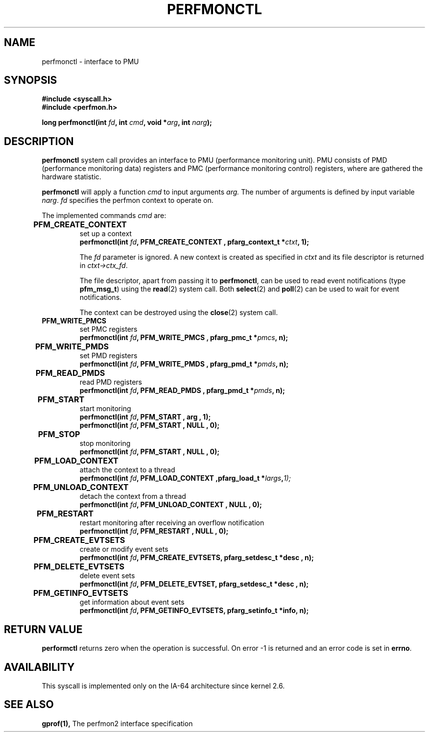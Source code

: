 .\" Copyright (C) 2006 Red Hat, Inc. All Rights Reserved.
.\" Written by Ivana Varekova <varekova@redhat.com>
.\"
.\" Permission is granted to make and distribute verbatim copies of this
.\" manual provided the copyright notice and this permission notice are
.\" preserved on all copies.
.\"
.\" Permission is granted to copy and distribute modified versions of this
.\" manual under the conditions for verbatim copying, provided that the
.\" entire resulting derived work is distributed under the terms of a
.\" permission notice identical to this one.
.\"
.\" Since the Linux kernel and libraries are constantly changing, this
.\" manual page may be incorrect or out-of-date.  The author(s) assume no
.\" responsibility for errors or omissions, or for damages resulting from
.\" the use of the information contained herein.  The author(s) may not
.\" have taken the same level of care in the production of this manual,
.\" which is licensed free of charge, as they might when working
.\" professionally.
.\"
.\" Formatted or processed versions of this manual, if unaccompanied by
.\" the source, must acknowledge the copyright and authors of this work.
.\"
.\"
.TH PERFMONCTL 2 "28 August 2006" Linux "Linux System Calls"
.SH NAME
perfmonctl \- interface to PMU 
.SH SYNOPSIS
.nf
.B #include <syscall.h>
.B #include <perfmon.h>
.sp
.BI "long perfmonctl(int " fd ", int " cmd ", void *" arg ", int " narg ");
.fi
.SH DESCRIPTION
.B perfmonctl
system call provides an interface to PMU (performance monitoring unit).
PMU consists of PMD (performance monitoring data) registers and
PMC (performance monitoring control) registers, where are
gathered the hardware statistic.

.B perfmonctl
will apply a function
.I cmd
to input arguments 
.I arg.
The number of arguments is defined by input variable \fInarg\fR.
.I fd
specifies the perfmon context to operate on.

The implemented commands 
.I cmd
are:

.TP
.B PFM_CREATE_CONTEXT  	
set up a context 
.nf
.BI  "perfmonctl(int " fd ", PFM_CREATE_CONTEXT , pfarg_context_t *" ctxt ", 1);
.fi

The
.I fd
parameter is ignored.  A new context is created as specified in
.I ctxt
and its file descriptor is returned in \fIctxt->ctx_fd\fR.

The file descriptor, apart from passing it to \fBperfmonctl\fR,
can be used to read event notifications (type
\fBpfm_msg_t\fR) using the
.BR read (2)
system call.
Both
.BR select (2)
and
.BR poll (2)
can be used to wait for event notifications.

The context can be destroyed using the
.BR close (2)
system call.
.TP
.B PFM_WRITE_PMCS
set PMC registers
.nf
.BI  "perfmonctl(int " fd ", PFM_WRITE_PMCS , pfarg_pmc_t *" pmcs ", n);
.fi
.TP 
.B PFM_WRITE_PMDS  	
set PMD registers
.nf
.BI  "perfmonctl(int " fd ", PFM_WRITE_PMDS , pfarg_pmd_t *" pmds ", n);
.fi
.TP
.B PFM_READ_PMDS 	
read PMD registers
.nf
.BI  "perfmonctl(int " fd ", PFM_READ_PMDS , pfarg_pmd_t *" pmds ", n);
.fi
.TP
.B PFM_START 	
start monitoring
.nf
.BI  "perfmonctl(int " fd ", PFM_START , arg , 1);
.BI  "perfmonctl(int " fd ", PFM_START , NULL , 0);
.fi
.TP
.B PFM_STOP 	
stop monitoring
.nf
.BI  "perfmonctl(int " fd ", PFM_START , NULL , 0);
.fi
.TP
.B PFM_LOAD_CONTEXT 	
attach the context to a thread
.nf
.BI  "perfmonctl(int " fd ", PFM_LOAD_CONTEXT ,pfarg_load_t *" largs , 1);
.fi
.TP
.B PFM_UNLOAD_CONTEXT 	
detach the context from a thread
.nf
.BI  "perfmonctl(int " fd ", PFM_UNLOAD_CONTEXT , NULL , 0);
.fi
.TP
.B PFM_RESTART 	
restart monitoring after receiving an overflow notification
.nf
.BI  "perfmonctl(int " fd ", PFM_RESTART , NULL , 0);
.fi
.TP
.B PFM_CREATE_EVTSETS 	
create or modify event sets
.nf
.BI  "perfmonctl(int " fd ", PFM_CREATE_EVTSETS, pfarg_setdesc_t *desc , n);
.fi
.TP
.B PFM_DELETE_EVTSETS 	
delete event sets
.nf
.BI  "perfmonctl(int " fd ", PFM_DELETE_EVTSET, pfarg_setdesc_t *desc , n);
.fi
.TP
.B PFM_GETINFO_EVTSETS 	
get information about event sets 
.nf
.BI  "perfmonctl(int " fd ", PFM_GETINFO_EVTSETS, pfarg_setinfo_t *info, n);
.fi

.SH "RETURN VALUE"
.B performctl
returns zero when the operation is successful.
On error -1 is returned and an error code is set in \fBerrno\fR.

.SH AVAILABILITY
This syscall is implemented only on the IA-64 architecture since kernel 2.6.

.SH "SEE ALSO"
.BR gprof(1),
The perfmon2 interface specification
